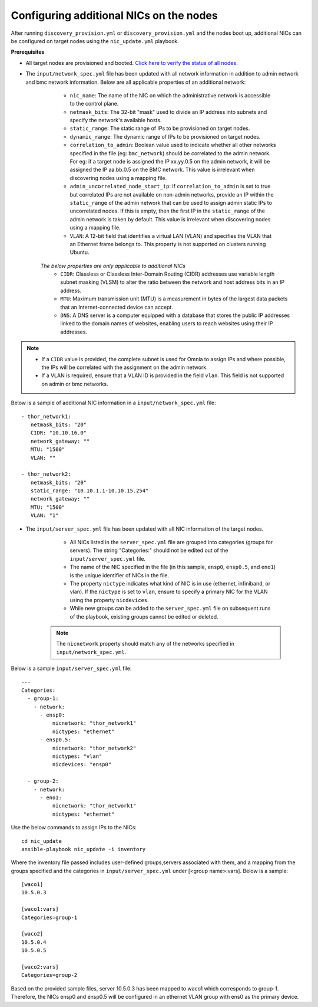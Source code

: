 Configuring additional NICs on the nodes
-------------------------------------------
After running ``discovery_provision.yml`` or ``discovery_provision.yml`` and the nodes boot up, additional NICs can be configured on target nodes using the ``nic_update.yml`` playbook.

**Prerequisites**

* All target nodes are provisioned and booted. `Click here to verify the status of all nodes. <ViewingDB.html>`_

* The ``input/network_spec.yml`` file has been updated with all network information in addition to admin network and bmc network information. Below are all applicable properties of an additional network:

    * ``nic_name``: The name of the NIC on which the administrative network is accessible to the control plane.
    * ``netmask_bits``: The 32-bit "mask" used to divide an IP address into subnets and specify the network's available hosts.
    * ``static_range``: The static range of IPs to be provisioned on target nodes.
    * ``dynamic_range``: The dynamic range of IPs to be provisioned on target nodes.
    * ``correlation_to_admin``: Boolean value used to indicate whether all other networks specified in the file (eg: ``bmc_network``) should be correlated to the admin network. For eg: if a target node is assigned the IP xx.yy.0.5 on the admin network, it will be assigned the IP aa.bb.0.5 on the BMC network. This value is irrelevant when discovering nodes using a mapping file.
    * ``admin_uncorrelated_node_start_ip``: If ``correlation_to_admin`` is set to true but correlated IPs are not available on non-admin networks, provide an IP within the ``static_range`` of the admin network that can be used to assign admin static IPs to uncorrelated nodes. If this is empty, then the first IP in the ``static_range`` of the admin network is taken by default. This value is irrelevant when discovering nodes using a mapping file.
    * ``VLAN``: A 12-bit field that identifies a virtual LAN (VLAN) and specifies the VLAN that an Ethernet frame belongs to. This property is not supported on clusters running Ubuntu.

   *The below properties are only applicable to additional NICs*
    * ``CIDR``: Classless or Classless Inter-Domain Routing (CIDR) addresses use variable length subnet masking (VLSM) to alter the ratio between the network and host address bits in an IP address.
    * ``MTU``: Maximum transmission unit (MTU) is a measurement in bytes of the largest data packets that an Internet-connected device can accept.
    * ``DNS``: A DNS server is a computer equipped with a database that stores the public IP addresses linked to the domain names of websites, enabling users to reach websites using their IP addresses.

.. note::

    * If a ``CIDR`` value is provided, the complete subnet is used for Omnia to assign IPs and where possible, the IPs will be correlated with the assignment on the admin network.
    * If a VLAN is required, ensure that a VLAN ID is provided in the field ``vlan``. This field is not supported on admin or bmc networks.


Below is a sample of additional NIC information in a ``input/network_spec.yml`` file: ::

           - thor_network1:
              netmask_bits: "20"
              CIDR: "10.10.16.0"
              network_gateway: ""
              MTU: "1500"
              VLAN: ""

           - thor_network2:
              netmask_bits: "20"
              static_range: "10.10.1.1-10.10.15.254"
              network_gateway: ""
              MTU: "1500"
              VLAN: "1"


* The ``input/server_spec.yml`` file has been updated with all NIC information of the target nodes.

    * All NICs listed in the ``server_spec.yml`` file are grouped into categories (groups for servers). The string "Categories:" should not be edited out of the ``input/server_spec.yml`` file.
    * The name of the NIC specified in the file (in this sample, ``ensp0``, ``ensp0.5``, and ``eno1``) is the unique identifier of NICs in the file.
    * The property ``nictype`` indicates what kind of NIC is in use (ethernet, infiniband, or vlan). If the ``nictype`` is set to ``vlan``, ensure to specify a primary NIC for the VLAN using the property ``nicdevices``.
    * While new groups can be added to the ``server_spec.yml`` file on subsequent runs of the playbook, existing groups cannot be edited or deleted.

   .. note:: The ``nicnetwork`` property should match any of the networks specified in ``input/network_spec.yml``.

Below is a sample ``input/server_spec.yml`` file: ::

        ---
        Categories:
          - group-1:
            - network:
              - ensp0:
                  nicnetwork: "thor_network1"
                  nictypes: "ethernet"
              - ensp0.5:
                  nicnetwork: "thor_network2"
                  nictypes: "vlan"
                  nicdevices: "ensp0"

          - group-2:
            - network:
              - eno1:
                  nicnetwork: "thor_network1"
                  nictypes: "ethernet"


Use the below commands to assign IPs to the NICs: ::

    cd nic_update
    ansible-playbook nic_update -i inventory

Where the inventory file passed includes user-defined groups,servers associated with them, and a mapping from the groups specified and the categories in ``input/server_spec.yml`` under [<group name>:vars]. Below is a sample: ::

    [waco1]
    10.5.0.3

    [waco1:vars]
    Categories=group-1

    [waco2]
    10.5.0.4
    10.5.0.5

    [waco2:vars]
    Categories=group-2

Based on the provided sample files, server 10.5.0.3 has been mapped to waco1 which corresponds to group-1. Therefore, the NICs ensp0 and ensp0.5 will be configured in an ethernet VLAN group with ens0 as the primary device.




